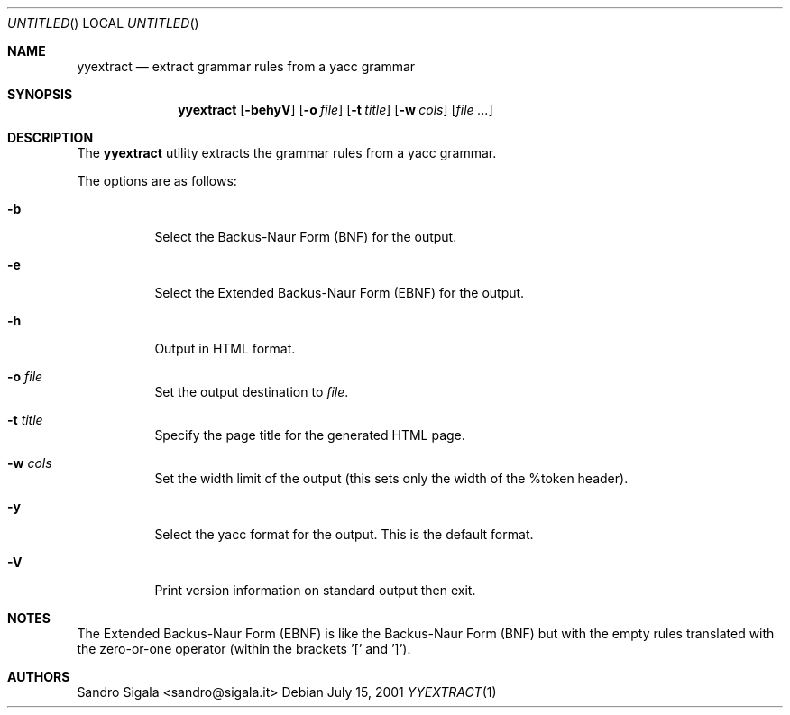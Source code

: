 .\" $Id: yyextract.1,v 1.17 2001/07/15 15:03:25 ncvs Exp $
.Dd July 15, 2001
.Os
.Dt YYEXTRACT 1
.Sh NAME
.Nm yyextract
.Nd extract grammar rules from a yacc grammar
.Sh SYNOPSIS
.Nm yyextract
.Op Fl behyV
.Op Fl o Ar file
.Op Fl t Ar title
.Op Fl w Ar cols
.Op Ar
.Sh DESCRIPTION
The
.Nm yyextract
utility
extracts the grammar rules from a yacc grammar.
.Pp
The options are as follows:
.Bl -tag -width indent
.It Fl b
Select the Backus-Naur Form (BNF) for the output.
.It Fl e
Select the Extended Backus-Naur Form (EBNF) for the output.
.It Fl h
Output in HTML format.
.It Fl o Ar file
Set the output destination to
.Ar file .
.It Fl t Ar title
Specify the page title for the generated HTML page.
.It Fl w Ar cols
Set the width limit of the output (this sets only the width of the %token
header).
.It Fl y
Select the yacc format for the output. This is the default format.
.It Fl V
Print version information on standard output then exit.
.El
.Sh NOTES
The Extended Backus-Naur Form (EBNF) is like the Backus-Naur Form (BNF)
but with the empty rules translated with the zero-or-one
operator (within the brackets '[' and ']').
.Sh AUTHORS
Sandro Sigala <sandro@sigala.it>

